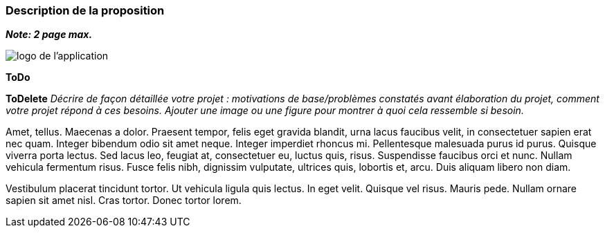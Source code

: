 === Description de la proposition
*_Note: 2 page max._*

image::../images/logo_petit.png[logo de l'application]

*ToDo*


*ToDelete*
_Décrire de façon détaillée votre projet : motivations de base/problèmes
constatés avant élaboration du projet, comment votre projet répond à ces
besoins. Ajouter une image ou une figure pour montrer à quoi cela
ressemble si besoin._

Amet, tellus. Maecenas a dolor. Praesent tempor, felis eget gravida
blandit, urna lacus faucibus velit, in consectetuer sapien erat nec
quam. Integer bibendum odio sit amet neque. Integer imperdiet rhoncus
mi. Pellentesque malesuada purus id purus. Quisque viverra porta lectus.
Sed lacus leo, feugiat at, consectetuer eu, luctus quis, risus.
Suspendisse faucibus orci et nunc. Nullam vehicula fermentum risus.
Fusce felis nibh, dignissim vulputate, ultrices quis, lobortis et, arcu.
Duis aliquam libero non diam.

Vestibulum placerat tincidunt tortor. Ut vehicula ligula quis lectus. In
eget velit. Quisque vel risus. Mauris pede. Nullam ornare sapien sit
amet nisl. Cras tortor. Donec tortor lorem.

